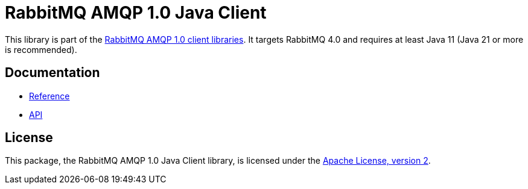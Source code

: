 = RabbitMQ AMQP 1.0 Java Client

This library is part of the https://amqp-client-libraries.rabbitmq-website.pages.dev/client-libraries/amqp-client-libraries[RabbitMQ AMQP 1.0 client libraries].
It targets RabbitMQ 4.0 and requires at least Java 11 (Java 21 or more is recommended).

== Documentation

* https://rabbitmq.github.io/rabbitmq-amqp-java-client/snapshot/htmlsingle/[Reference]
* https://rabbitmq.github.io/rabbitmq-amqp-java-client/snapshot/api/com/rabbitmq/client/amqp/package-summary.html[API]

== License

This package, the RabbitMQ AMQP 1.0 Java Client library, is licensed under the http://www.apache.org/licenses/LICENSE-2.0[Apache License, version 2].